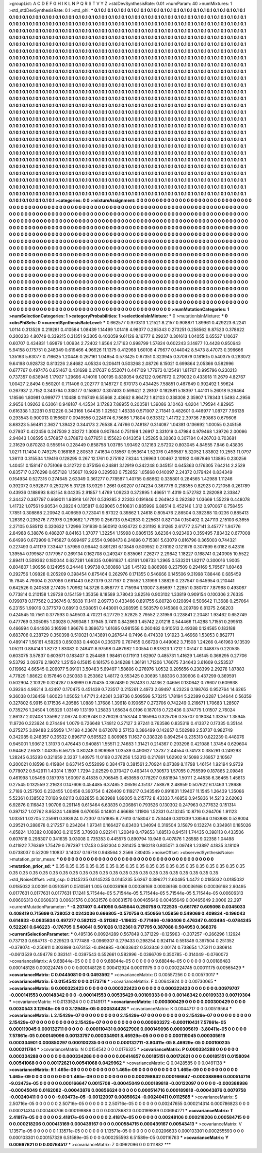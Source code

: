 >groupList:
A C D E F G H I K L
N P Q R S T V Y Z 
>stdDevSynthesisRate:
0.01 
>numParam:
40
>numMixtures:
1
>std_stdDevSynthesisRate:
0.1
>std_phi:
***
0.1 0.1 0.1 0.1 0.1 0.1 0.1 0.1 0.1 0.1
0.1 0.1 0.1 0.1 0.1 0.1 0.1 0.1 0.1 0.1
0.1 0.1 0.1 0.1 0.1 0.1 0.1 0.1 0.1 0.1
0.1 0.1 0.1 0.1 0.1 0.1 0.1 0.1 0.1 0.1
0.1 0.1 0.1 0.1 0.1 0.1 0.1 0.1 0.1 0.1
0.1 0.1 0.1 0.1 0.1 0.1 0.1 0.1 0.1 0.1
0.1 0.1 0.1 0.1 0.1 0.1 0.1 0.1 0.1 0.1
0.1 0.1 0.1 0.1 0.1 0.1 0.1 0.1 0.1 0.1
0.1 0.1 0.1 0.1 0.1 0.1 0.1 0.1 0.1 0.1
0.1 0.1 0.1 0.1 0.1 0.1 0.1 0.1 0.1 0.1
0.1 0.1 0.1 0.1 0.1 0.1 0.1 0.1 0.1 0.1
0.1 0.1 0.1 0.1 0.1 0.1 0.1 0.1 0.1 0.1
0.1 0.1 0.1 0.1 0.1 0.1 0.1 0.1 0.1 0.1
0.1 0.1 0.1 0.1 0.1 0.1 0.1 0.1 0.1 0.1
0.1 0.1 0.1 0.1 0.1 0.1 0.1 0.1 0.1 0.1
0.1 0.1 0.1 0.1 0.1 0.1 0.1 0.1 0.1 0.1
0.1 0.1 0.1 0.1 0.1 0.1 0.1 0.1 0.1 0.1
0.1 0.1 0.1 0.1 0.1 0.1 0.1 0.1 0.1 0.1
0.1 0.1 0.1 0.1 0.1 0.1 0.1 0.1 0.1 0.1
0.1 0.1 0.1 0.1 0.1 0.1 0.1 0.1 0.1 0.1
0.1 0.1 0.1 0.1 0.1 0.1 0.1 0.1 0.1 0.1
0.1 0.1 0.1 0.1 0.1 0.1 0.1 0.1 0.1 0.1
0.1 0.1 0.1 0.1 0.1 0.1 0.1 0.1 0.1 0.1
0.1 0.1 0.1 0.1 0.1 0.1 0.1 0.1 0.1 0.1
0.1 0.1 0.1 0.1 0.1 0.1 0.1 0.1 0.1 0.1
0.1 0.1 0.1 0.1 0.1 0.1 0.1 0.1 0.1 0.1
0.1 0.1 0.1 0.1 0.1 0.1 0.1 0.1 0.1 0.1
0.1 0.1 0.1 0.1 0.1 0.1 0.1 0.1 0.1 0.1
0.1 0.1 0.1 0.1 0.1 0.1 0.1 0.1 0.1 0.1
0.1 0.1 0.1 0.1 0.1 0.1 0.1 0.1 0.1 0.1
0.1 0.1 0.1 0.1 0.1 0.1 0.1 0.1 0.1 0.1
0.1 0.1 0.1 0.1 0.1 0.1 0.1 0.1 0.1 0.1
0.1 0.1 0.1 0.1 0.1 0.1 0.1 0.1 0.1 0.1
0.1 0.1 0.1 0.1 0.1 0.1 0.1 0.1 0.1 0.1
0.1 0.1 0.1 0.1 0.1 0.1 0.1 0.1 0.1 0.1
0.1 0.1 0.1 0.1 0.1 0.1 0.1 0.1 0.1 0.1
0.1 0.1 0.1 0.1 0.1 0.1 0.1 0.1 0.1 0.1
0.1 0.1 0.1 0.1 0.1 0.1 0.1 0.1 0.1 0.1
0.1 0.1 0.1 0.1 0.1 0.1 0.1 0.1 0.1 0.1
0.1 0.1 0.1 0.1 0.1 0.1 0.1 0.1 0.1 0.1
0.1 0.1 0.1 0.1 0.1 0.1 0.1 0.1 0.1 0.1
0.1 0.1 0.1 0.1 0.1 0.1 0.1 0.1 0.1 0.1
0.1 0.1 0.1 0.1 0.1 0.1 0.1 0.1 0.1 0.1
0.1 0.1 0.1 0.1 0.1 0.1 0.1 0.1 0.1 0.1
0.1 0.1 0.1 0.1 0.1 0.1 0.1 0.1 0.1 0.1
0.1 0.1 0.1 0.1 0.1 0.1 0.1 0.1 0.1 0.1
0.1 0.1 0.1 0.1 0.1 0.1 0.1 0.1 0.1 0.1
0.1 0.1 0.1 0.1 0.1 0.1 0.1 0.1 0.1 0.1
0.1 0.1 0.1 0.1 0.1 0.1 0.1 0.1 0.1 0.1
0.1 0.1 0.1 0.1 0.1 0.1 0.1 0.1 0.1 0.1
0.1 0.1 0.1 0.1 0.1 0.1 0.1 0.1 0.1 0.1
0.1 0.1 0.1 0.1 0.1 0.1 0.1 0.1 0.1 0.1
0.1 0.1 0.1 0.1 0.1 0.1 0.1 0.1 0.1 0.1
0.1 0.1 0.1 0.1 0.1 0.1 0.1 0.1 0.1 0.1
0.1 0.1 0.1 0.1 0.1 0.1 0.1 0.1 0.1 0.1
0.1 0.1 0.1 0.1 0.1 0.1 0.1 0.1 0.1 0.1
0.1 0.1 0.1 0.1 0.1 0.1 0.1 0.1 0.1 0.1
0.1 0.1 0.1 0.1 0.1 0.1 0.1 0.1 0.1 0.1
0.1 0.1 0.1 0.1 0.1 0.1 0.1 0.1 0.1 0.1
0.1 0.1 0.1 0.1 0.1 0.1 0.1 0.1 0.1 0.1
0.1 0.1 0.1 0.1 0.1 0.1 0.1 0.1 0.1 0.1
0.1 0.1 0.1 0.1 0.1 0.1 0.1 0.1 0.1 0.1
0.1 0.1 0.1 0.1 0.1 0.1 0.1 0.1 0.1 0.1
0.1 0.1 0.1 0.1 0.1 0.1 0.1 0.1 0.1 0.1
0.1 0.1 0.1 0.1 0.1 0.1 0.1 0.1 0.1 0.1
0.1 0.1 0.1 0.1 0.1 0.1 0.1 0.1 0.1 0.1
0.1 0.1 0.1 0.1 0.1 0.1 0.1 0.1 0.1 0.1
0.1 0.1 0.1 0.1 0.1 0.1 0.1 0.1 0.1 0.1
0.1 0.1 0.1 0.1 0.1 0.1 0.1 0.1 0.1 0.1
0.1 0.1 0.1 0.1 0.1 0.1 0.1 0.1 0.1 0.1
0.1 0.1 0.1 0.1 0.1 0.1 0.1 0.1 0.1 0.1
0.1 0.1 0.1 0.1 0.1 0.1 0.1 0.1 0.1 0.1
0.1 0.1 0.1 0.1 0.1 0.1 0.1 0.1 0.1 0.1
0.1 0.1 0.1 0.1 0.1 0.1 0.1 0.1 0.1 0.1
0.1 0.1 0.1 0.1 0.1 0.1 0.1 0.1 0.1 0.1
0.1 0.1 0.1 0.1 0.1 0.1 0.1 0.1 0.1 0.1
0.1 0.1 0.1 0.1 0.1 0.1 0.1 0.1 0.1 0.1
0.1 0.1 0.1 0.1 0.1 0.1 0.1 0.1 0.1 0.1
0.1 0.1 0.1 0.1 0.1 0.1 0.1 0.1 0.1 0.1
0.1 0.1 0.1 0.1 0.1 0.1 0.1 0.1 0.1 0.1
0.1 0.1 0.1 0.1 0.1 0.1 0.1 0.1 0.1 0.1
0.1 0.1 0.1 0.1 0.1 0.1 0.1 0.1 0.1 0.1
0.1 0.1 0.1 0.1 0.1 0.1 0.1 0.1 0.1 0.1
0.1 0.1 0.1 0.1 0.1 0.1 0.1 0.1 0.1 0.1
0.1 0.1 0.1 0.1 0.1 0.1 0.1 0.1 0.1 0.1
0.1 0.1 0.1 0.1 0.1 0.1 0.1 0.1 0.1 0.1
0.1 0.1 0.1 0.1 0.1 0.1 0.1 0.1 0.1 0.1
0.1 0.1 0.1 0.1 0.1 0.1 0.1 0.1 0.1 0.1
0.1 0.1 0.1 0.1 0.1 0.1 0.1 0.1 0.1 0.1
0.1 0.1 0.1 0.1 0.1 0.1 0.1 0.1 0.1 0.1
0.1 0.1 0.1 0.1 0.1 0.1 0.1 0.1 0.1 0.1
0.1 0.1 0.1 0.1 0.1 0.1 0.1 0.1 0.1 0.1
0.1 0.1 0.1 0.1 0.1 0.1 0.1 0.1 0.1 0.1
0.1 0.1 0.1 0.1 0.1 0.1 0.1 0.1 0.1 0.1
0.1 0.1 0.1 0.1 0.1 0.1 0.1 0.1 0.1 0.1
0.1 0.1 0.1 0.1 0.1 0.1 0.1 0.1 0.1 0.1
0.1 0.1 0.1 0.1 0.1 0.1 0.1 0.1 0.1 0.1
0.1 0.1 0.1 0.1 0.1 0.1 0.1 0.1 0.1 0.1
0.1 0.1 0.1 0.1 0.1 0.1 0.1 0.1 0.1 0.1
0.1 0.1 0.1 0.1 0.1 0.1 0.1 0.1 0.1 0.1
0.1 0.1 
>categories:
0 0
>mixtureAssignment:
0 0 0 0 0 0 0 0 0 0 0 0 0 0 0 0 0 0 0 0 0 0 0 0 0 0 0 0 0 0 0 0 0 0 0 0 0 0 0 0 0 0 0 0 0 0 0 0 0 0
0 0 0 0 0 0 0 0 0 0 0 0 0 0 0 0 0 0 0 0 0 0 0 0 0 0 0 0 0 0 0 0 0 0 0 0 0 0 0 0 0 0 0 0 0 0 0 0 0 0
0 0 0 0 0 0 0 0 0 0 0 0 0 0 0 0 0 0 0 0 0 0 0 0 0 0 0 0 0 0 0 0 0 0 0 0 0 0 0 0 0 0 0 0 0 0 0 0 0 0
0 0 0 0 0 0 0 0 0 0 0 0 0 0 0 0 0 0 0 0 0 0 0 0 0 0 0 0 0 0 0 0 0 0 0 0 0 0 0 0 0 0 0 0 0 0 0 0 0 0
0 0 0 0 0 0 0 0 0 0 0 0 0 0 0 0 0 0 0 0 0 0 0 0 0 0 0 0 0 0 0 0 0 0 0 0 0 0 0 0 0 0 0 0 0 0 0 0 0 0
0 0 0 0 0 0 0 0 0 0 0 0 0 0 0 0 0 0 0 0 0 0 0 0 0 0 0 0 0 0 0 0 0 0 0 0 0 0 0 0 0 0 0 0 0 0 0 0 0 0
0 0 0 0 0 0 0 0 0 0 0 0 0 0 0 0 0 0 0 0 0 0 0 0 0 0 0 0 0 0 0 0 0 0 0 0 0 0 0 0 0 0 0 0 0 0 0 0 0 0
0 0 0 0 0 0 0 0 0 0 0 0 0 0 0 0 0 0 0 0 0 0 0 0 0 0 0 0 0 0 0 0 0 0 0 0 0 0 0 0 0 0 0 0 0 0 0 0 0 0
0 0 0 0 0 0 0 0 0 0 0 0 0 0 0 0 0 0 0 0 0 0 0 0 0 0 0 0 0 0 0 0 0 0 0 0 0 0 0 0 0 0 0 0 0 0 0 0 0 0
0 0 0 0 0 0 0 0 0 0 0 0 0 0 0 0 0 0 0 0 0 0 0 0 0 0 0 0 0 0 0 0 0 0 0 0 0 0 0 0 0 0 0 0 0 0 0 0 0 0
0 0 0 0 0 0 0 0 0 0 0 0 0 0 0 0 0 0 0 0 0 0 0 0 0 0 0 0 0 0 0 0 0 0 0 0 0 0 0 0 0 0 0 0 0 0 0 0 0 0
0 0 0 0 0 0 0 0 0 0 0 0 0 0 0 0 0 0 0 0 0 0 0 0 0 0 0 0 0 0 0 0 0 0 0 0 0 0 0 0 0 0 0 0 0 0 0 0 0 0
0 0 0 0 0 0 0 0 0 0 0 0 0 0 0 0 0 0 0 0 0 0 0 0 0 0 0 0 0 0 0 0 0 0 0 0 0 0 0 0 0 0 0 0 0 0 0 0 0 0
0 0 0 0 0 0 0 0 0 0 0 0 0 0 0 0 0 0 0 0 0 0 0 0 0 0 0 0 0 0 0 0 0 0 0 0 0 0 0 0 0 0 0 0 0 0 0 0 0 0
0 0 0 0 0 0 0 0 0 0 0 0 0 0 0 0 0 0 0 0 0 0 0 0 0 0 0 0 0 0 0 0 0 0 0 0 0 0 0 0 0 0 0 0 0 0 0 0 0 0
0 0 0 0 0 0 0 0 0 0 0 0 0 0 0 0 0 0 0 0 0 0 0 0 0 0 0 0 0 0 0 0 0 0 0 0 0 0 0 0 0 0 0 0 0 0 0 0 0 0
0 0 0 0 0 0 0 0 0 0 0 0 0 0 0 0 0 0 0 0 0 0 0 0 0 0 0 0 0 0 0 0 0 0 0 0 0 0 0 0 0 0 0 0 0 0 0 0 0 0
0 0 0 0 0 0 0 0 0 0 0 0 0 0 0 0 0 0 0 0 0 0 0 0 0 0 0 0 0 0 0 0 0 0 0 0 0 0 0 0 0 0 0 0 0 0 0 0 0 0
0 0 0 0 0 0 0 0 0 0 0 0 0 0 0 0 0 0 0 0 0 0 0 0 0 0 0 0 0 0 0 0 0 0 0 0 0 0 0 0 0 0 0 0 0 0 0 0 0 0
0 0 0 0 0 0 0 0 0 0 0 0 0 0 0 0 0 0 0 0 0 0 0 0 0 0 0 0 0 0 0 0 0 0 0 0 0 0 0 0 0 0 0 0 0 0 0 0 0 0
0 0 
>numMutationCategories:
1
>numSelectionCategories:
1
>categoryProbabilities:
1 
>selectionIsInMixture:
***
0 
>mutationIsInMixture:
***
0 
>obsPhiSets:
0
>currentSynthesisRateLevel:
***
0.662577 0.970313 1.21521 8.2157 0.908871 1.89961 0.429223 6.2241 1.0114 0.313529
0.219281 0.410584 1.08439 1.14499 1.01418 4.98377 0.265343 0.273251 0.258562 9.87523
0.378622 0.200233 4.80749 0.339215 0.31351 9.3305 0.403059 9.61126 8.16777 6.29237
0.301613 1.04055 0.65537 1.10637 0.60707 0.434831 1.69879 1.00934 2.72402 1.6564
2.17163 0.998799 1.57824 0.602243 3.14877 10.4428 0.950643 5.94158 0.175751 0.248349
0.619466 4.96926 11.1375 0.412968 1.60108 4.79677 0.144042 8.5473 8.47073 0.396666
1.35163 5.63077 0.716625 1.20446 0.267161 1.04654 0.573425 0.67351 0.323945 0.370679
0.181615 0.540375 0.283072 9.64198 0.928732 0.813226 2.84682 4.05324 0.206411 0.503268
2.08726 8.15021 0.699864 2.05366 0.582996 0.677767 0.497476 0.651467 0.431698 0.217637
0.552071 0.447109 1.77973 0.125491 1.81707 0.995796 0.230213 0.737357 0.636945 1.17937
1.29696 4.14016 1.00195 0.839054 9.62122 0.967672 0.279032 0.433918 11.2679 4.82767
1.00427 2.8494 0.560201 0.711406 0.202777 0.148727 0.670173 0.434425 7.58851 0.467649
0.992492 1.59624 0.267937 2.7152 0.343764 0.338177 0.158607 0.307403 0.599421 2.28107
0.182881 5.18397 1.44101 5.26018 9.26464 1.18566 1.80981 0.999777 1.10488 0.116749
6.55668 2.43662 8.86472 1.82103 0.338308 2.35907 1.78343 1.5493 4.2956 2.9656
1.09263 6.63061 0.948187 4.43534 3.17283 7.88955 0.200581 1.39086 3.10463 4.8204
1.79594 4.82965 0.616338 1.32281 0.512226 0.343166 1.64435 1.02562 1.46338 0.571007
2.71841 0.482601 0.446977 1.08727 7.96138 0.293543 0.900013 0.156607 0.0949556 0.224974
6.75666 1.71804 0.633312 1.41732 2.39736 7.80863 0.679606 8.68323 5.56481 2.3627
1.39422 0.344173 2.76538 4.74766 0.748187 0.314087 1.04381 0.136692 1.00055 0.245158
0.27937 0.422456 0.247509 2.03272 1.3008 0.907844 0.751198 1.26917 0.331019 0.47984
0.979468 1.39726 2.00096 2.94843 1.08595 0.576857 0.378872 0.877651 0.155623 0.143359
1.25285 8.30363 0.307184 0.426703 0.703681 2.31629 0.870283 0.555914 0.228449 0.858758
1.03785 1.93492 0.12163 2.57202 0.803045 4.84555 7.846 0.43836 1.0271 11.1404
0.749275 0.168186 2.80539 7.41634 0.18567 0.953614 1.52076 0.496587 5.32052 1.83802
10.2553 11.0797 1.36113 0.315534 1.19416 0.128295 0.267 12.1761 0.275192 7.8244
1.26963 1.00467 2.10192 0.687846 1.13895 0.230256 1.40451 0.158147 0.751069 0.312722
0.375156 6.24881 3.12919 0.342248 0.345151 0.645363 0.176305 7.64214 2.2529 0.835717
0.276298 0.657128 1.15667 10.929 0.329583 0.752852 1.05868 0.140097 2.24372 0.179424
0.834349 0.164934 0.527316 0.274645 2.63349 0.361277 0.778587 1.40755 0.68662 0.335801
0.284565 1.42988 1.11246 0.392072 0.592877 0.250276 5.31728 13.9329 1.2661 0.60207
0.174234 0.367778 0.218355 0.82923 0.721058 0.261789 0.43936 0.188693 8.62154 8.04235
2.91857 1.4769 1.09233 0.372895 1.46651 11.4319 0.572782 0.282088 2.33847 2.34437
0.387797 0.669011 1.93918 1.61701 0.539285 2.22303 0.191846 0.264942 0.282392 1.03669
1.55229 0.448078 1.41732 1.07561 9.90534 0.28204 0.135817 0.828065 0.510831 0.885996
6.88514 0.452146 1.312 0.970067 0.758455 7.7851 0.308868 2.20942 0.406659 0.723041
9.87322 0.39862 1.24618 0.805476 2.86504 0.392388 10.0236 0.885413 1.26392 0.235276
7.73978 0.260682 1.77939 0.256733 0.542833 0.225631 0.827104 0.150402 0.247113 2.15103
6.3655 2.27105 0.585112 0.320632 1.72996 7.91939 0.560912 0.924722 0.231192 8.31265
2.61777 2.57141 3.45777 1.94776 2.84988 6.38876 0.488207 8.84163 1.37077 1.32254
1.15998 0.0805135 3.62364 0.923493 0.359495 7.83432 0.677008 6.64996 0.672909 0.745827
0.699497 2.0554 0.968473 8.24896 0.715381 5.63079 0.816796 0.365003 0.744321 0.227493
0.411179 7.33447 1.57956 0.99442 0.891281 6.10848 0.509952 0.278192 0.121978 0.307899
6.0182 6.42316 1.39554 0.199587 0.177957 0.269134 0.162708 0.249247 0.835061 7.26277
2.29842 1.18227 0.168741 0.240905 10.5522 2.89411 0.509362 0.180044 0.627281 1.69335
0.0861637 1.43161 1.08733 1.2965 0.533201 1.82117 0.300016 1.9005 0.804807 1.90956
0.124955 8.24446 1.99738 0.360868 1.26 1.45192 0.886986 0.237509 0.294169 5.76567
1.60468 0.292756 1.09828 0.205209 0.398454 0.875464 0.262976 0.171355 0.546666 0.145506
9.31998 7.88448 0.685459 15.7845 4.79004 0.207086 0.661443 0.627379 0.317167 0.215552
1.31999 1.38829 0.237547 0.645954 0.210441 0.642526 0.240538 2.17405 1.70962 14.3726
0.858777 0.715994 1.13007 3.65697 1.22851 0.380707 7.87968 0.493067 0.773814 0.210158
1.29728 0.154159 1.35356 8.18589 3.78043 3.82516 0.903102 1.33819 0.909154 0.100306
2.76335 0.199078 0.177562 0.236745 0.15838 11.1411 2.09773 0.433466 0.891755 6.80728
0.120894 0.506642 11.3688 0.257064 6.23155 1.99016 0.377579 0.68913 0.508051 0.443001
0.268595 0.563579 0.145386 0.209789 6.81375 2.68203 0.424545 10.7561 0.377593 0.549503
4.70221 6.27729 2.52825 2.79552 2.31956 0.228841 2.20481 1.93462 0.652749 0.477769
0.305065 1.03028 0.769348 1.37945 3.7411 0.842863 1.45742 2.01218 0.544466 11.4288
1.71551 0.299513 0.466994 0.644936 3.16598 1.96676 0.389673 1.61695 0.981558 0.260482
0.910513 2.49388 0.124565 0.183188 0.683706 0.238729 0.350398 0.510021 0.143891 0.267644
0.7496 0.474339 1.91923 3.46968 1.53053 0.862771 0.489147 1.56161 4.58293 0.850383
0.44024 0.236379 0.767455 0.66728 0.449062 3.71508 1.24266 0.461963 9.13539 1.05211
0.884143 1.8272 1.83082 0.248411 8.97598 0.487982 1.00554 0.837823 1.7212 1.05147
0.348875 0.220535 0.603075 3.57837 0.603671 0.183407 0.254489 1.98461 0.171913 1.62907
0.485731 1.41629 1.46145 0.366295 0.27706 9.53792 3.09376 2.19072 1.25158 6.15615
0.161575 0.348288 1.36191 1.71206 1.76075 7.34643 3.61609 0.253537 0.119662 4.66545
0.206077 5.09101 3.50483 5.69497 1.58606 0.276976 1.0532 0.205656 0.238399 2.29278
1.87883 4.77829 1.88622 0.157646 0.250383 0.253862 1.48172 0.553425 0.30695 1.88306
0.339606 0.437299 0.369591 0.502904 2.10329 0.324287 0.58999 0.670435 0.367489 0.267433
0.74136 2.04656 0.130642 0.79607 0.609938 0.39264 4.96214 3.42497 0.170475 0.451439
0.723517 0.215261 2.4973 2.69497 4.23226 0.198763 0.952764 14.6265 9.36038 0.136459
1.60023 1.05052 1.47171 2.42361 3.38736 0.509596 5.73215 1.78194 5.22399 0.2287
1.34644 0.56359 0.327802 6.9915 0.171536 4.20586 1.0889 1.37686 1.39618 0.190657
0.273706 0.742249 0.216671 1.70683 1.28507 0.735276 1.24504 1.05329 1.03149 1.13169
1.25833 1.65634 6.0196 0.187018 0.723436 0.374775 1.01507 2.76024 2.86137 2.02408
1.35992 2.06774 0.828748 0.279028 0.153744 0.185964 0.325706 0.35707 0.18084 1.33357
1.35945 11.9726 0.223624 0.274494 1.0079 0.726648 1.74812 0.27127 3.97241 0.763586
0.835319 0.413372 0.17335 0.35144 0.275275 3.09488 2.95959 1.74198 4.23674 0.672078
2.57153 0.386499 0.142657 0.502988 2.53737 0.982749 0.342085 0.248357 0.36532 0.896717
0.595523 0.806985 11.1637 0.338328 0.894254 0.235313 0.822239 0.448076 0.945001 1.93612
1.31073 0.476443 0.940851 1.55511 2.74683 1.31421 0.214367 0.293298 0.421088 1.37454
0.629604 0.94462 2.6513 1.04335 6.56725 0.80248 0.906959 1.03539 0.490627 1.3737
2.44554 0.74173 0.385261 0.249293 1.28245 6.35293 0.321659 2.3237 1.40975 11.0168
0.276256 1.52313 0.217891 1.62902 9.15098 2.16857 2.10567 0.200021 0.18598 0.419884
0.637145 0.552099 0.384478 0.381561 2.70924 8.07389 8.11798 1.46154 1.92194 9.9739
0.778072 0.542911 1.43314 1.1507 1.7294 2.02529 0.370427 0.463414 0.730573 1.57055
0.755599 0.187865 2.09846 0.461998 1.05498 0.187978 1.60097 8.41835 0.706545 0.453658
0.178297 0.681894 1.50111 2.44538 6.36465 1.45813 0.27545 0.132559 2.21623 0.147606
0.454485 6.37465 2.06516 4.15137 7.58878 2.48959 0.507622 6.17463 1.28686 2.7186
0.257503 0.232455 1.00458 0.390754 0.426409 0.119217 0.343549 0.991831 1.19407 11.1545
1.26439 1.35086 5.52361 0.138502 7.0168 9.02113 0.832855 0.383988 1.89005 0.215772
8.43333 7.46856 0.945836 14.5213 2.62083 6.92876 0.116843 1.90706 0.291145 0.615464
6.63835 0.206861 0.793526 0.130302 0.247963 0.377632 0.151314 0.397137 1.02762 8.95324
1.49398 0.670055 0.14801 4.66688 1.11906 1.52331 0.413245 10.8716 0.264706 1.91123
1.03351 1.02705 2.25961 0.393924 0.72307 0.151885 8.77613 0.158047 0.753446 0.301339
1.38564 0.163888 0.528004 0.29521 0.288678 0.217257 0.234264 1.97341 0.166427 8.63403
1.34094 0.316504 3.15879 0.132274 0.334961 0.185026 4.65824 1.10382 0.108803 0.210515
3.70938 0.922141 1.20849 0.479653 1.68513 8.94511 1.74435 0.398113 0.433506 0.607618
0.298307 0.341635 3.03008 0.735353 0.445575 0.890794 10.948 0.407876 1.26588 9.02358
1.04498 0.411922 7.76369 1.75479 0.787397 1.17453 0.562304 0.281425 0.190218 0.805071
3.09748 1.23897 4.1835 3.18109 0.0738037 0.52209 1.10837 3.14037 0.16718 0.948564
2.2566 7.80405 
>noiseOffset:
>observedSynthesisNoise:
>mutation_prior_mean:
***
0 0 0 0 0 0 0 0 0 0
0 0 0 0 0 0 0 0 0 0
0 0 0 0 0 0 0 0 0 0
0 0 0 0 0 0 0 0 0 0
>mutation_prior_sd:
***
0.35 0.35 0.35 0.35 0.35 0.35 0.35 0.35 0.35 0.35
0.35 0.35 0.35 0.35 0.35 0.35 0.35 0.35 0.35 0.35
0.35 0.35 0.35 0.35 0.35 0.35 0.35 0.35 0.35 0.35
0.35 0.35 0.35 0.35 0.35 0.35 0.35 0.35 0.35 0.35
>std_NoiseOffset:
>std_csp:
0.0145235 0.0145235 0.0145235 5.6267 0.396271 2.60495 1.4472 0.0185032 0.0185032 0.0185032
3.00091 0.0510591 0.0510591 1.005 0.00036168 0.00036168 0.00036168 0.00036168 0.00036168 2.60495
0.0177631 0.0177631 0.0177631 17.1241 5.71544e-05 5.71544e-05 5.71544e-05 5.71544e-05 5.71544e-05 0.00606313
0.00606313 0.00606313 0.00631576 0.00631576 0.00631576 0.00465649 0.00465649 0.00465649 2.0006 22.297
>currentMutationParameter:
***
-0.207407 0.441056 0.645644 0.250758 0.722535 -0.661767 0.605098 0.0345033 0.408419 0.715699
0.738052 0.0243036 0.666805 -0.570756 0.450956 1.05956 0.549069 0.409834 -0.196043 0.614633
-0.0635834 0.497277 0.582122 -0.511362 -1.19632 -0.771466 -0.160406 0.476347 0.403494 -0.0784245
0.522261 0.646223 -0.176795 0.540641 0.501026 0.132361 0.717795 0.387088 0.504953 0.368376
>currentSelectionParameter:
***
0.495136 0.00924289 0.567849 0.371229 -0.125963 -0.307257 -0.266296 1.12624 0.737133 0.664713
-0.229523 0.777489 -0.0969307 0.279433 0.298254 0.924114 0.551849 0.397504 0.251352 -0.378074
-0.250811 0.303898 0.673153 -0.494985 -0.0633642 0.503346 2.00174 0.738654 1.75211 0.380814
-0.0613529 0.494778 0.383141 -0.0397543 0.552661 0.582996 -0.0366709 0.350785 -0.314049 -0.0760072
>covarianceMatrix:
A
9.68844e-05	0	0	0	0	0	
0	9.68844e-05	0	0	0	0	
0	0	9.68844e-05	0	0	0	
0	0	0	0.00186483	0.000148128	0.000224745	
0	0	0	0.000148128	0.000412924	0.00011175	
0	0	0	0.000224745	0.00011175	0.00565429	
***
>covarianceMatrix:
C
0.0445081	0	
0	0.0493592	
***
>covarianceMatrix:
D
0.00557256	0	
0	0.00573017	
***
>covarianceMatrix:
E
0.0154542	0	
0	0.0173716	
***
>covarianceMatrix:
F
0.00643924	0	
0	0.00730065	
***
>covarianceMatrix:
G
0.000322423	0	0	0	0	0	
0	0.000322423	0	0	0	0	
0	0	0.000322423	0	0	0	
0	0	0	0.00979707	-0.000141553	0.00148342	
0	0	0	-0.000141553	0.00535429	0.00109333	
0	0	0	0.00148342	0.00109333	0.00719304	
***
>covarianceMatrix:
H
0.0133524	0	
0	0.0149171	
***
>covarianceMatrix:
I
0.000300429	0	0	0	
0	0.000300429	0	0	
0	0	0.0030543	3.12948e-05	
0	0	3.12948e-05	0.000534428	
***
>covarianceMatrix:
K
0.0044717	0	
0	0.00519564	
***
>covarianceMatrix:
L
2.15429e-07	0	0	0	0	0	0	0	0	0	
0	2.15429e-07	0	0	0	0	0	0	0	0	
0	0	2.15429e-07	0	0	0	0	0	0	0	
0	0	0	2.15429e-07	0	0	0	0	0	0	
0	0	0	0	2.15429e-07	0	0	0	0	0	
0	0	0	0	0	0.000603272	-0.000110431	7.57861e-05	0.000119045	0.000132711	
0	0	0	0	0	-0.000110431	0.00627906	0.000149096	0.000305619	-3.80411e-05	
0	0	0	0	0	7.57861e-05	0.000149096	0.00133757	0.000334901	8.46929e-05	
0	0	0	0	0	0.000119045	0.000305619	0.000334901	0.000850297	0.000100235	
0	0	0	0	0	0.000132711	-3.80411e-05	8.46929e-05	0.000100235	0.000211784	
***
>covarianceMatrix:
N
0.0154542	0	
0	0.0176325	
***
>covarianceMatrix:
P
0.000334288	0	0	0	0	0	
0	0.000334288	0	0	0	0	
0	0	0.000334288	0	0	0	
0	0	0	0.00414857	0.00185151	0.00172621	
0	0	0	0.00185151	0.0158094	0.00541068	
0	0	0	0.00172621	0.00541068	0.0429962	
***
>covarianceMatrix:
Q
0.0428585	0	
0	0.0491138	
***
>covarianceMatrix:
R
1.465e-09	0	0	0	0	0	0	0	0	0	
0	1.465e-09	0	0	0	0	0	0	0	0	
0	0	1.465e-09	0	0	0	0	0	0	0	
0	0	0	1.465e-09	0	0	0	0	0	0	
0	0	0	0	1.465e-09	0	0	0	0	0	
0	0	0	0	0	0.000298642	0.000166647	-0.000388986	0.000514716	-9.03473e-05	
0	0	0	0	0	0.000166647	0.0015708	-0.00045049	0.000189818	-0.00122097	
0	0	0	0	0	-0.000388986	-0.00045049	0.0162082	-0.00043876	0.00856624	
0	0	0	0	0	0.000514716	0.000189818	-0.00043876	0.0079758	-0.00240411	
0	0	0	0	0	-9.03473e-05	-0.00122097	0.00856624	-0.00240411	0.0112585	
***
>covarianceMatrix:
S
2.50716e-05	0	0	0	0	0	
0	2.50716e-05	0	0	0	0	
0	0	2.50716e-05	0	0	0	
0	0	0	0.00247655	0.000214314	0.000786823	
0	0	0	0.000214314	0.000463706	0.000199889	
0	0	0	0.000786823	0.000199889	0.00694271	
***
>covarianceMatrix:
T
2.41817e-05	0	0	0	0	0	
0	2.41817e-05	0	0	0	0	
0	0	2.41817e-05	0	0	0	
0	0	0	0.00248106	0.000218206	0.000584715	
0	0	0	0.000218206	0.000413169	0.000439167	
0	0	0	0.000584715	0.000439167	0.00543413	
***
>covarianceMatrix:
V
1.13571e-05	0	0	0	0	0	
0	1.13571e-05	0	0	0	0	
0	0	1.13571e-05	0	0	0	
0	0	0	0.00206633	0.000103301	0.000255593	
0	0	0	0.000103301	0.000157329	6.51589e-05	
0	0	0	0.000255593	6.51589e-05	0.00116763	
***
>covarianceMatrix:
Y
0.00667621	0	
0	0.00764517	
***
>covarianceMatrix:
Z
0.0992096	0	
0	0.111882	
***
